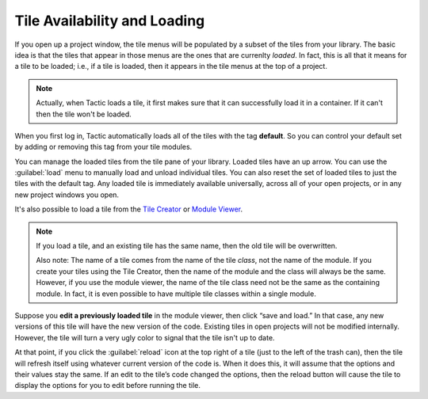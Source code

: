 Tile Availability and Loading
=============================

If you open up a project window, the tile menus will be populated by
a subset of the tiles from your library. The basic idea is that the tiles that appear in those menus
are the ones that are currenlty *loaded*. In fact, this is all that it means for a tile to be loaded; i.e.,
if a tile is loaded, then it appears in the tile menus at the top of a project.

.. note::

    Actually, when Tactic loads a tile, it first makes sure that it can successfully load it in a container. If it can't
    then the tile won't be loaded.

When you first log in, Tactic automatically loads all of the tiles with the tag **default**.
So you can control your default set by adding or removing this tag from your tile modules.

You can manage the loaded tiles from the tile pane of your library. Loaded tiles have an up arrow. You can use the
:guilabel:`load` menu to manually load and unload individual tiles. You can also reset the set of loaded tiles
to just the tiles with the default tag. Any loaded tile is immediately available universally,
across all of your open projects, or in any new project windows you open.

It's also possible to load a tile from the `Tile Creator <Tile-Creator.html>`__ or `Module
Viewer <Module-Viewer.html>`__.

.. note::
    If you load a tile, and an existing tile has the same name, then the old
    tile will be overwritten.

    Also note: The name of a tile comes from the
    name of the tile *class*, not the name of the module. If you create your tiles
    using the Tile Creator, then the name of the module and the class will always be the
    same. However, if you use the module viewer, the name of the tile class need not be the
    same as the containing module. In fact, it is even possible to have multiple tile classes
    within a single module.

Suppose you **edit a previously loaded tile** in the module viewer, then
click “save and load.” In that case, any new versions of this tile will
have the new version of the code. Existing tiles in open projects will not be modified internally.
However, the tile will turn a very ugly color to signal that the tile isn't up to date.

At that point, if you click the :guilabel:`reload` icon at the top right of a tile (just
to the left of the trash can), then the tile will refresh itself using
whatever current version of the code is. When it does this, it will
assume that the options and their values stay the same. If an edit to
the tile’s code changed the options, then the reload button will cause
the tile to display the options for you to edit before running the tile.
